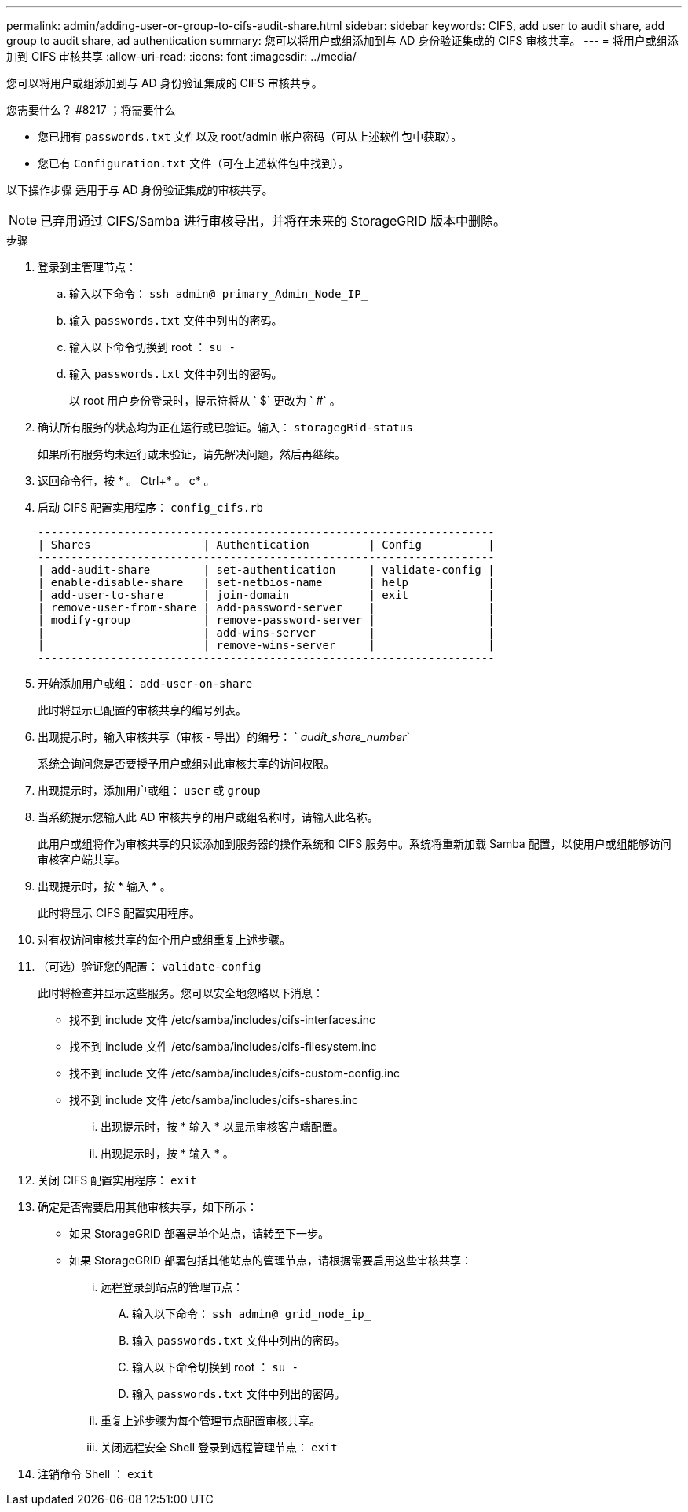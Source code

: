 ---
permalink: admin/adding-user-or-group-to-cifs-audit-share.html 
sidebar: sidebar 
keywords: CIFS, add user to audit share, add group to audit share, ad authentication 
summary: 您可以将用户或组添加到与 AD 身份验证集成的 CIFS 审核共享。 
---
= 将用户或组添加到 CIFS 审核共享
:allow-uri-read: 
:icons: font
:imagesdir: ../media/


[role="lead"]
您可以将用户或组添加到与 AD 身份验证集成的 CIFS 审核共享。

.您需要什么？ #8217 ；将需要什么
* 您已拥有 `passwords.txt` 文件以及 root/admin 帐户密码（可从上述软件包中获取）。
* 您已有 `Configuration.txt` 文件（可在上述软件包中找到）。


以下操作步骤 适用于与 AD 身份验证集成的审核共享。


NOTE: 已弃用通过 CIFS/Samba 进行审核导出，并将在未来的 StorageGRID 版本中删除。

.步骤
. 登录到主管理节点：
+
.. 输入以下命令： `ssh admin@ primary_Admin_Node_IP_`
.. 输入 `passwords.txt` 文件中列出的密码。
.. 输入以下命令切换到 root ： `su -`
.. 输入 `passwords.txt` 文件中列出的密码。
+
以 root 用户身份登录时，提示符将从 ` $` 更改为 ` #` 。



. 确认所有服务的状态均为正在运行或已验证。输入： `storagegRid-status`
+
如果所有服务均未运行或未验证，请先解决问题，然后再继续。

. 返回命令行，按 * 。 Ctrl+* 。 c* 。
. 启动 CIFS 配置实用程序： `config_cifs.rb`
+
[listing]
----

---------------------------------------------------------------------
| Shares                 | Authentication         | Config          |
---------------------------------------------------------------------
| add-audit-share        | set-authentication     | validate-config |
| enable-disable-share   | set-netbios-name       | help            |
| add-user-to-share      | join-domain            | exit            |
| remove-user-from-share | add-password-server    |                 |
| modify-group           | remove-password-server |                 |
|                        | add-wins-server        |                 |
|                        | remove-wins-server     |                 |
---------------------------------------------------------------------
----
. 开始添加用户或组： `add-user-on-share`
+
此时将显示已配置的审核共享的编号列表。

. 出现提示时，输入审核共享（审核 - 导出）的编号： ` _audit_share_number_`
+
系统会询问您是否要授予用户或组对此审核共享的访问权限。

. 出现提示时，添加用户或组： `user` 或 `group`
. 当系统提示您输入此 AD 审核共享的用户或组名称时，请输入此名称。
+
此用户或组将作为审核共享的只读添加到服务器的操作系统和 CIFS 服务中。系统将重新加载 Samba 配置，以使用户或组能够访问审核客户端共享。

. 出现提示时，按 * 输入 * 。
+
此时将显示 CIFS 配置实用程序。

. 对有权访问审核共享的每个用户或组重复上述步骤。
. （可选）验证您的配置： `validate-config`
+
此时将检查并显示这些服务。您可以安全地忽略以下消息：

+
** 找不到 include 文件 /etc/samba/includes/cifs-interfaces.inc
** 找不到 include 文件 /etc/samba/includes/cifs-filesystem.inc
** 找不到 include 文件 /etc/samba/includes/cifs-custom-config.inc
** 找不到 include 文件 /etc/samba/includes/cifs-shares.inc
+
... 出现提示时，按 * 输入 * 以显示审核客户端配置。
... 出现提示时，按 * 输入 * 。




. 关闭 CIFS 配置实用程序： `exit`
. 确定是否需要启用其他审核共享，如下所示：
+
** 如果 StorageGRID 部署是单个站点，请转至下一步。
** 如果 StorageGRID 部署包括其他站点的管理节点，请根据需要启用这些审核共享：
+
... 远程登录到站点的管理节点：
+
.... 输入以下命令： `ssh admin@ grid_node_ip_`
.... 输入 `passwords.txt` 文件中列出的密码。
.... 输入以下命令切换到 root ： `su -`
.... 输入 `passwords.txt` 文件中列出的密码。


... 重复上述步骤为每个管理节点配置审核共享。
... 关闭远程安全 Shell 登录到远程管理节点： `exit`




. 注销命令 Shell ： `exit`

